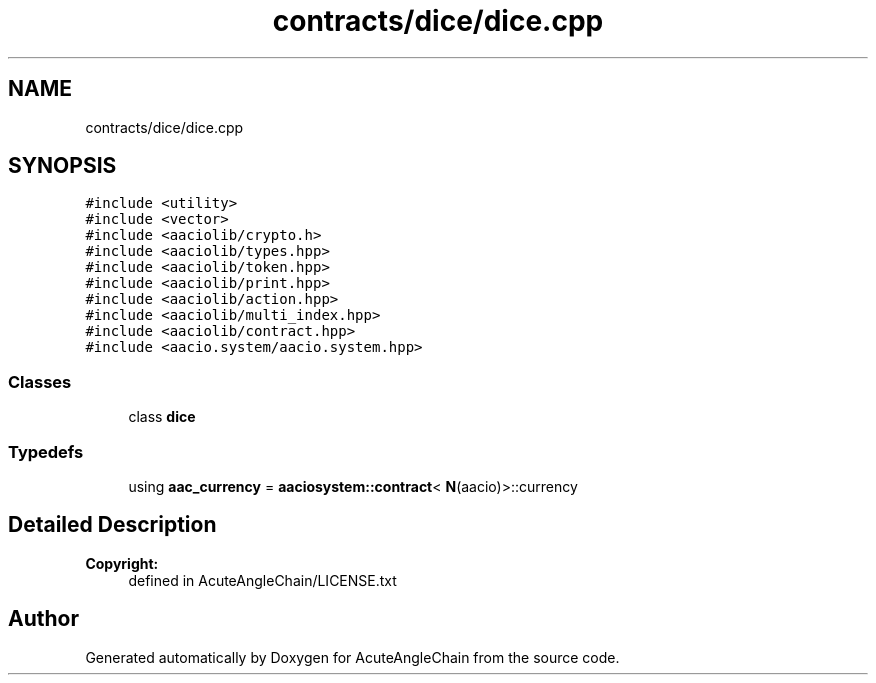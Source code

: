 .TH "contracts/dice/dice.cpp" 3 "Sun Jun 3 2018" "AcuteAngleChain" \" -*- nroff -*-
.ad l
.nh
.SH NAME
contracts/dice/dice.cpp
.SH SYNOPSIS
.br
.PP
\fC#include <utility>\fP
.br
\fC#include <vector>\fP
.br
\fC#include <aaciolib/crypto\&.h>\fP
.br
\fC#include <aaciolib/types\&.hpp>\fP
.br
\fC#include <aaciolib/token\&.hpp>\fP
.br
\fC#include <aaciolib/print\&.hpp>\fP
.br
\fC#include <aaciolib/action\&.hpp>\fP
.br
\fC#include <aaciolib/multi_index\&.hpp>\fP
.br
\fC#include <aaciolib/contract\&.hpp>\fP
.br
\fC#include <aacio\&.system/aacio\&.system\&.hpp>\fP
.br

.SS "Classes"

.in +1c
.ti -1c
.RI "class \fBdice\fP"
.br
.in -1c
.SS "Typedefs"

.in +1c
.ti -1c
.RI "using \fBaac_currency\fP = \fBaaciosystem::contract\fP< \fBN\fP(aacio)>::currency"
.br
.in -1c
.SH "Detailed Description"
.PP 

.PP
\fBCopyright:\fP
.RS 4
defined in AcuteAngleChain/LICENSE\&.txt 
.RE
.PP

.SH "Author"
.PP 
Generated automatically by Doxygen for AcuteAngleChain from the source code\&.
